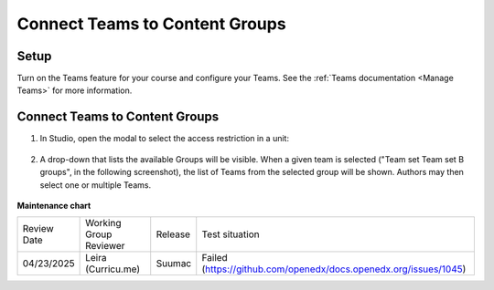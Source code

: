 .. _Connect Teams to Content Groups:

Connect Teams to Content Groups
###############################

.. tags:: educator, how-to

Setup
*****

Turn on the Teams feature for your course and configure your Teams. See the
:ref:`Teams documentation <Manage Teams>` for more information.

Connect Teams to Content Groups
**********************************

#. In Studio, open the modal to select the access restriction in a unit:

     .. image:: /_images/educator_how_tos/teams_outline_settings.png

#. A drop-down that lists the available Groups will be visible. When a given
   team is selected ("Team set Team set B groups", in the following screenshot),
   the list of Teams from the selected group will be shown. Authors may then
   select one or multiple Teams.

     .. image:: /_images/educator_how_tos/teams_within_groups.png

.. seealso::
 
 :ref:`About Teams` (concept)

 :ref:`Teams Configuration Options` (reference)

 :ref:`Manage Teams` (how-to)

 :ref:`Manage Teams Membership via CSV Upload` (how-to)

 :ref:`Teams Discussions` (concept)

 :ref:`Learner Experience of Teams` (concept)



**Maintenance chart**

+--------------+-------------------------------+----------------+-----------------------------------------------------------------+
| Review Date  | Working Group Reviewer        |   Release      |Test situation                                                   |
+--------------+-------------------------------+----------------+-----------------------------------------------------------------+
| 04/23/2025   | Leira (Curricu.me)            |  Suumac        | Failed (https://github.com/openedx/docs.openedx.org/issues/1045)|
+--------------+-------------------------------+----------------+-----------------------------------------------------------------+
